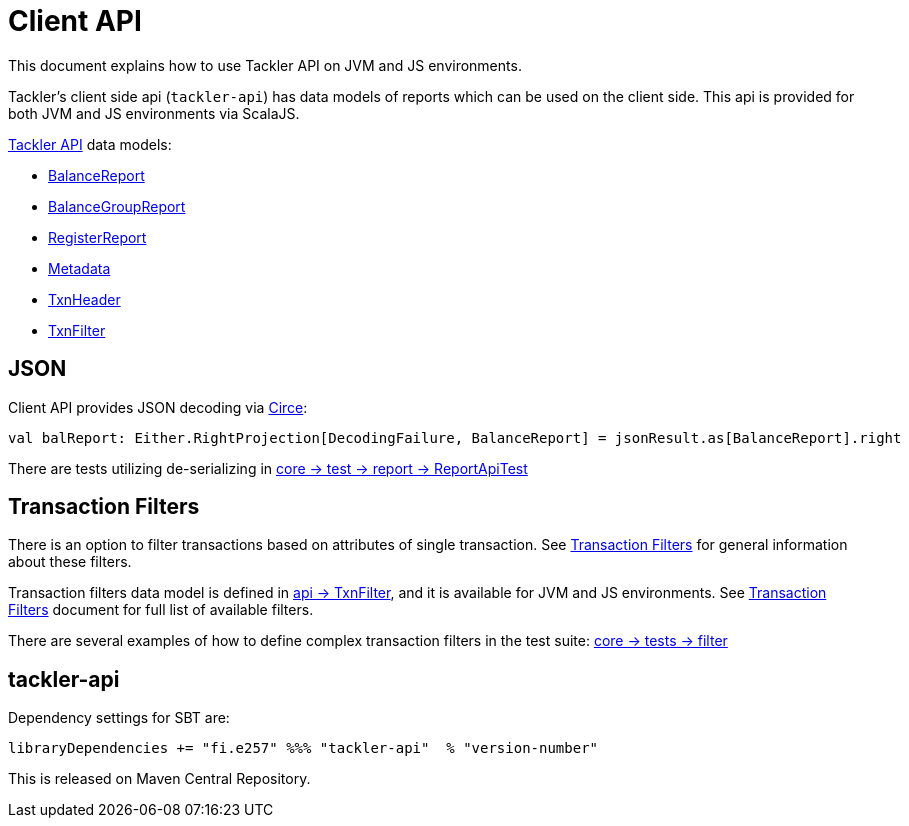 = Client API

This document explains how to use Tackler API on JVM and JS environments.

Tackler's client side api (`tackler-api`) has data models of reports which can be used on the client side.
This api is provided for both  JVM and JS environments via ScalaJS.

link:../api/src/main/scala/fi/e257/tackler/api/[Tackler API] data models:

 * link:../api/src/main/scala/fi/e257/tackler/api/BalanceReport.scala[BalanceReport]
 * link:../api/src/main/scala/fi/e257/tackler/api/BalanceGroupReport.scala[BalanceGroupReport]
 * link:../api/src/main/scala/fi/e257/tackler/api/RegisterReport.scala[RegisterReport]
 * link:../api/src/main/scala/fi/e257/tackler/api/Metadata.scala[Metadata]
 * link:../api/src/main/scala/fi/e257/tackler/api/TxnHeader.scala[TxnHeader]
 * link:../api/src/main/scala/fi/e257/tackler/api/TxnFilter.scala[TxnFilter]

== JSON

Client API provides JSON decoding via link:https://circe.github.io/circe/[Circe]:

    val balReport: Either.RightProjection[DecodingFailure, BalanceReport] = jsonResult.as[BalanceReport].right


There are tests utilizing de-serializing in
link:../core/src/test/scala/fi/e257/tackler/report/ReportApiTest.scala[core -> test -> report -> ReportApiTest]


== Transaction Filters

There is an option to filter transactions based on attributes of single transaction.
See link:./txn-filters.adoc[Transaction Filters] for general information about these filters.

Transaction filters data model is defined in
link:../api/src/main/scala/fi/e257/tackler/api/TxnFilter.scala[api -> TxnFilter], and it is available for JVM and JS environments.
See link:./txn-filters.adoc[Transaction Filters] document for full list of
available filters.

There are several examples of how to define complex transaction filters in the test suite:
link:../core/src/test/scala/fi/e257/tackler/filter[core -> tests -> filter]


== tackler-api

Dependency settings for SBT are:

    libraryDependencies += "fi.e257" %%% "tackler-api"  % "version-number"

This is released on Maven Central Repository.
